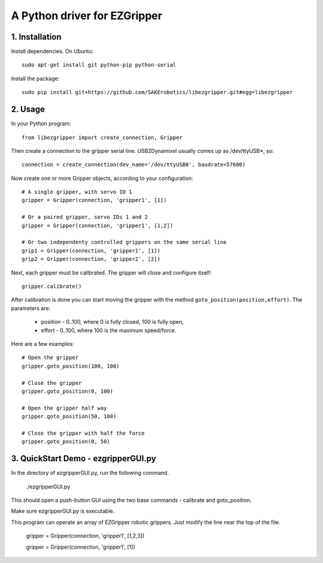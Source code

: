 A Python driver for EZGripper
=============================

1. Installation
---------------
Install dependencies. On Ubuntu::

   sudo apt-get install git python-pip python-serial

Install the package::

   sudo pip install git+https://github.com/SAKErobotics/libezgripper.git#egg=libezgripper
 
2. Usage
--------

In your Python program::

   from libezgripper import create_connection, Gripper

Then create a connection to the gripper serial line. USB2Dynamixel usually comes up as /dev/ttyUSB*, so::

   connection = create_connection(dev_name='/dev/ttyUSB0', baudrate=57600)

Now create one or more Gripper objects, according to your configuration::

   # A single gripper, with servo ID 1
   gripper = Gripper(connection, 'gripper1', [1])
   
   # Or a paired gripper, servo IDs 1 and 2
   gripper = Gripper(connection, 'gripper1', [1,2])
   
   # Or two independenty controlled grippers on the same serial line
   grip1 = Gripper(connection, 'gripper1', [1])
   grip2 = Gripper(connection, 'gripper2', [2])

Next, each gripper must be calibrated. The gripper will close and configure itself::

   gripper.calibrate()
   
After calibration is done you can start moving the gripper with the method 
``goto_position(position,effort)``. The parameters are:
   * position - 0..100, where 0 is fully closed, 100 is fully open,
   * effort - 0..100, where 100 is the maximum speed/force.

Here are a few examples::

   # Open the gripper
   gripper.goto_position(100, 100)
   
   # Close the gripper
   gripper.goto_position(0, 100)
   
   # Open the gripper half way
   gripper.goto_position(50, 100)
   
   # Close the gripper with half the force
   gripper.goto_position(0, 50)
   
3. QuickStart Demo - ezgripperGUI.py
------------------------------------

In the directory of ezgripperGUI.py, run the following command.

   ./ezgripperGUI.py
   
This should open a push-button GUI using the two base commands - calibrate and goto_position.
   
Make sure ezgripperGUI.py is executable. 

This program can operate an array of EZGripper robotic grippers.  Just modify the line near the top of the file.

    gripper = Gripper(connection, 'gripper1', [1,2,3])

    gripper = Gripper(connection, 'gripper1', [1])

